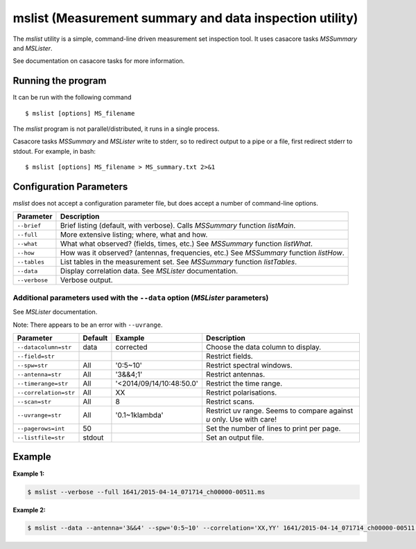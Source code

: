 mslist (Measurement summary and data inspection utility)
========================================================

The *mslist* utility is a simple, command-line driven measurement set inspection tool.
It uses casacore tasks *MSSummary* and *MSLister*.

See documentation on casacore tasks for more information.

Running the program
-------------------

It can be run with the following command ::

   $ mslist [options] MS_filename

The *mslist* program is not parallel/distributed, it runs in a single process.

Casacore tasks *MSSummary* and *MSLister* write to stderr, so to redirect output to a
pipe or a file, first redirect stderr to stdout. For example, in bash: ::

   $ mslist [options] MS_filename > MS_summary.txt 2>&1

Configuration Parameters
------------------------

*mslist* does not accept a configuration parameter file, but does accept a
number of command-line options.

+----------------------+----------------------------------------------------------------------------------+
|**Parameter**         |**Description**                                                                   |
+======================+==================================================================================+
|``--brief``           |Brief listing (default, with verbose). Calls *MSSummary* function *listMain*.     |
+----------------------+----------------------------------------------------------------------------------+
|``--full``            |More extensive listing; where, what and how.                                      |
+----------------------+----------------------------------------------------------------------------------+
|``--what``            |What what observed? (fields, times, etc.) See *MSSummary* function *listWhat*.    |
+----------------------+----------------------------------------------------------------------------------+
|``--how``             |How was it observed? (antennas, frequencies, etc.) See *MSSummary* function       |
|                      |*listHow*.                                                                        |
+----------------------+----------------------------------------------------------------------------------+
|``--tables``          |List tables in the measurement set. See *MSSummary* function *listTables*.        |
+----------------------+----------------------------------------------------------------------------------+
|``--data``            |Display correlation data. See *MSLister* documentation.                           |
+----------------------+----------------------------------------------------------------------------------+
|``--verbose``         |Verbose output.                                                                   |
+----------------------+----------------------------------------------------------------------------------+

Additional parameters used with the ``--data`` option (*MSLister* parameters)
`````````````````````````````````````````````````````````````````````````````

See *MSLister* documentation.

Note: There appears to be an error with ``--uvrange``.

+----------------------+------------+-------------------------+-------------------------------------------+
|**Parameter**         |**Default** |**Example**              |**Description**                            |
+======================+============+=========================+===========================================+
|``--datacolumn=str``  |data        |corrected                |Choose the data column to display.         |
+----------------------+------------+-------------------------+-------------------------------------------+
|``--field=str``       |            |                         |Restrict fields.                           |
+----------------------+------------+-------------------------+-------------------------------------------+
|``--spw=str``         |All         |'0:5~10'                 |Restrict spectral windows.                 |
+----------------------+------------+-------------------------+-------------------------------------------+
|``--antenna=str``     |All         |'3&&4;1'                 |Restrict antennas.                         |
+----------------------+------------+-------------------------+-------------------------------------------+
|``--timerange=str``   |All         |'<2014/09/14/10:48:50.0' |Restrict the time range.                   |
+----------------------+------------+-------------------------+-------------------------------------------+
|``--correlation=str`` |All         |XX                       |Restrict polarisations.                    |
+----------------------+------------+-------------------------+-------------------------------------------+
|``--scan=str``        |All         |8                        |Restrict scans.                            |
+----------------------+------------+-------------------------+-------------------------------------------+
|``--uvrange=str``     |All         |'0.1~1klambda'           |Restrict uv range. Seems to compare against|
|                      |            |                         |*u* only. Use with care!                   |
+----------------------+------------+-------------------------+-------------------------------------------+
|``--pagerows=int``    |50          |                         |Set the number of lines to print per page. |
+----------------------+------------+-------------------------+-------------------------------------------+
|``--listfile=str``    |stdout      |                         |Set an output file.                        |
+----------------------+------------+-------------------------+-------------------------------------------+

Example
-------

**Example 1:**

.. code-block:: bash

   $ mslist --verbose --full 1641/2015-04-14_071714_ch00000-00511.ms 

**Example 2:**

.. code-block:: bash

   $ mslist --data --antenna='3&&4' --spw='0:5~10' --correlation='XX,YY' 1641/2015-04-14_071714_ch00000-00511.ms 

